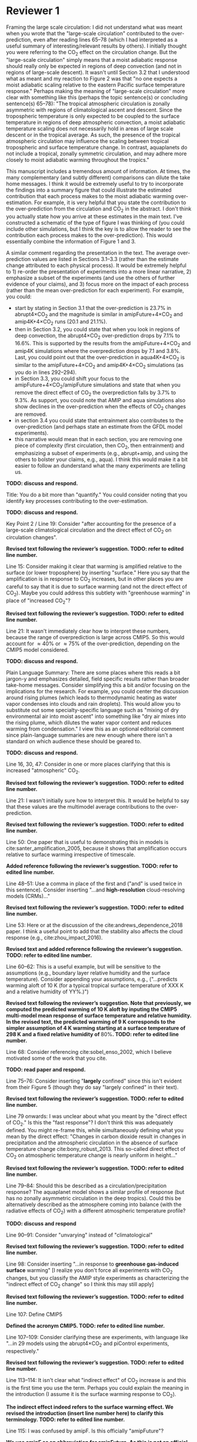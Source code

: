 #+TITLE:
#+AUTHOR: Osamu Miyawaki
#+DATE: July 6, 2020
#+OPTIONS: author:nil date:nil toc:nil num:nil
#+LATEX_HEADER: \usepackage[margin=1in]{geometry} \usepackage[parfill]{parskip}

* Reviewer 1
Framing the large scale circulation: I did not understand what was meant when you wrote that the "large-scale circulation" contributed to the over-prediction, even after reading lines 65--78 (which I had interpreted as a useful summary of interesting/relevant results by others). I initially thought you were referring to the CO\(_2\) effect on the circulation change. But the "large-scale circulation" simply means that a moist adiabatic response should really only be expected in regions of deep convection (and not in regions of large-scale descent). It wasn't until Section 3.2 that I understood what as meant and my reaction to Figure 2 was that "no one expects a moist adiabatic scaling relative to the eastern Pacific surface temperature response." Perhaps making the meaning of "large-scale circulation" more clear with something like this (perhaps the topic sentence(s) or concluding sentence(s) 65--78): "The tropical atmospheric circulation is zonally asymmetric with regions of climatological ascent and descent. Since the tropospheric temperature is only expected to be coupled to the surface temperature in regions of deep atmospheric convection, a moist adiabatic temperature scaling does not necessarily hold in areas of large scale descent or in the tropical average. As such, the presence of the tropical atmospheric circulation may influence the scaling between tropical tropospheric and surface temperature change. In contrast, aquaplanets do not include a tropical, zonally symmetric circulation, and may adhere more closely to moist adiabatic warming throughout the tropics."

This manuscript includes a tremendous amount of information. At times, the many complementary (and subtly different) comparisons can dilute the take home messages. I think it would be extremely useful to try to incorporate the findings into a summary figure that could illustrate the estimated contribution that each process makes to the moist adiabatic warming over-estimation. For example, it is very helpful that you state the contribution to the over-prediction from the circulation and CO\(_2\) in the abstract. I don't think you actually state how you arrive at these estimates in the main text. I've constructed a schematic of the type of figure I was thinking of (you could include other simulations, but I think the key is to allow the reader to see the contribution each process makes to the over-prediction). This would essentially combine the information of Figure 1 and 3.

A similar comment regarding the presentation in the text. The average over-prediction values are listed in Sections 3.1--3.3 (rather than the estimate change attributed to each physical process). It would be extremely helpful to 1) re-order the presentation of experiments into a more linear narrative, 2) emphasize a subset of the experiments (and use the others of further evidence of your claims), and 3) focus more on the impact of each process (rather than the mean over-prediction for each experiment). For example, you could:
- start by stating in Section 3.1 that the over-prediction is \(23.7\%\) in abrupt4\(\times\)CO\(_2\) and the magnitude is similar in amipFuture+4\(\times\)CO\(_2\) and amip4K+4\(\times\)CO\(_2\) runs (\(20.1\) and \(21.1\%\)).
- then in Section 3.2, you could state that when you look in regions of deep convection, the abrupt4\(\times\)CO\(_2\) over-prediction drops by \(7.1\%\) to \(16.6\%\). This is supported by the results from the amipFuture+4\(\times\)CO\(_2\) and amip4K simulations where the overprediction drops by \(7.1\) and \(3.8\%\). Last, you could point out that the over-prediction in aqua4K+4\(\times\)CO\(_2\) is similar to the amipFuture+4\(\times\)CO\(_2\) and amip4K+4\(\times\)CO\(_2\) simulations (as you do in lines 292--294).
- in Section 3.3, you could shift your focus to the amipFuture+4\(\times\)CO\(_2\)/amipFuture simulations and state that when you remove the direct effect of CO\(_2\) the overprediction falls by \(3.7\%\) to \(9.3\%\). As support, you could note that AMIP and aqua simulations also show declines in the over-prediction when the effects of CO\(_2\) changes are removed.
- in section 3.4 you could state that entrainment also contributes to the over-prediction (and perhaps state an estimate from the GFDL model experiments).
- this narrative would mean that in each section, you are removing one piece of complexity (first circulation, then CO\(_2\), then entrainment) and emphasizing a subset of experiments (e.g., abrupt+amip, and using the others to bolster your claims, e.g., aqua). I think this would make it a bit easier to follow an dunderstand what the many experiments are telling us.

\textbf{TODO: discuss and respond.}

Title: You do a bit more than "quantify." You could consider noting that you identify key processes contributing to the over-estimation.

\textbf{TODO: discuss and respond.}

Key Point 2 / Line 19: Consider "after accounting for the presence of a large-scale climatological circulation and the direct effect of CO\(_2\) on circulation changes".

\textbf{Revised text following the reviewer's suggestion. TODO: refer to edited line number.}

Line 15: Consider making it clear that warming is amplified relative to the surface (or lower troposphere) by inserting "surface." Here you say that the amplification is in response to CO\(_2\) increases, but in other places you are careful to say that it is due to surface warming (and not the direct effect of CO\(_2\)). Maybe you could address this subtlety with "greenhouse warming" in place of "increased CO\(_2\)"?

\textbf{Revised text following the reviewer's suggestion. TODO: refer to edited line number.}

Line 21: It wasn't immediately clear how to interpret these numbers, because the range of overprediction is large across CMIP5. So this would account for \(\approx40\%\) or \(\approx75\%\) of the over-prediction, depending on the CMIP5 model considered.

\textbf{TODO: discuss and respond.}

Plain Language Summary: There are some places where this reads a bit jargon-y and emphasizes detailed, field specific results rather than broader take-home messages. Consider simplifying this a bit and/or focusing on the implications for the research. For example, you could center the discussion around rising plumes (which leads to thermodynamic heating as water vapor condenses into clouds and rain droplets). This would allow you to substitute out some specialty-specific language such as "mixing of dry environmental air into moist ascent" into something like "dry air mixes into the rising plume, which dilutes the water vapor content and reduces warming from condensation." I view this as an optional editorial comment since plain-language summaries are new enough where there isn't a standard on which audience these should be geared to.

\textbf{TODO: discuss and respond.}

Line 16, 30, 47: Consider in one or more places clarifying that this is increased "atmospheric" CO\(_2\).

\textbf{Revised text following the reviewer's suggestion. TODO: refer to edited line number.}

Line 21: I wasn't initially sure how to interpret this. It would be helpful to say that these values are the multimodel average contributions to the over-prediction.

\textbf{Revised text following the reviewer's suggestion. TODO: refer to edited line number.}

Line 50: One paper that is useful to demonstrating this in models is cite:santer_amplification_2005, because it shows that amplification occurs relative to surface warming irrespective of timescale.

\textbf{Added reference following the reviewer's suggestion. TODO: refer to edited line number.}

Line 48--51: Use a comma in place of the first and ("and" is used twice in this sentence). Consider inserting "...and *high-resolution* cloud-resolving models (CRMs)..."

\textbf{Revised text following the reviewer's suggestion. TODO: refer to edited line number.}

Line 53: Here or at the discussion of the cite:andrews_dependence_2018 paper. I think a useful point to add that the stability also affects the cloud response (e.g., cite:zhou_impact_2016).

\textbf{Revised text and added reference following the reviewer's suggestion. TODO: refer to edited line number.}

Line 60--62: This is a useful example, but will be sensitive to the assumptions (e.g., boundary layer relative humidity and the surface temperature). Consider appending your assumptions, e.g., ("...predicts warming aloft of 10 K (for a typical tropical surface temperature of XXX K and a relative humidity of YY%.)")

\textbf{Revised text following the reviewer's suggestion. Note that previously, we computed the predicted warming of 10 K aloft by inputing the CMIP5 multi-model mean response of surface temperature and relative humidity. In the revised text, the predicted warming of 9 K corresponds to the simpler assumption of 4 K warming starting at a surface temperature of 298 K and a fixed relative humidity of \(80\%\).  TODO: refer to edited line number.}

Line 68: Consider referencing cite:sobel_enso_2002, which I believe motivated some of the work that you cite.

\textbf{TODO: read paper and respond.}

Line 75--76: Consider inserting "*largely* confined" since this isn't evident from their Figure 5 (though they do say "largely confined" in their text).

\textbf{Revised text following the reviewer's suggestion. TODO: refer to edited line number.}

Line 79 onwards: I was unclear about what you meant by the "direct effect of CO\(_2\)." Is this the "fast response"? I don't think this was adequately defined. You might re-frame this, while simultaneously defining what you mean by the direct effect: "Changes in carbon dioxide result in changes in precipitation and the atmospheric circulation in the absence of surface temperature change cite:bony_robust_2013. This so-called direct effect of CO\(_2\) on atmospheric temperature change is nearly uniform in height..."

\textbf{Revised text following the reviewer's suggestion. TODO: refer to edited line number.}

Line 79--84: Should this be described as a circulation/precipitation response? The aquaplanet model shows a similar profile of response (but has no zonally asymmetric circulation in the deep tropics). Could this be alternatively described as the atmosphere coming into balance (with the radiative effects of CO\(_2\)) with a different atmospheric temperature profile?

\textbf{TODO: discuss and respond}

Line 90--91: Consider "unvarying" instead of "climatological"

\textbf{Revised text following the reviewer's suggestion. TODO: refer to edited line number.}

Line 98: Consider inserting "...in response to *greenhouse gas-induced surface* warming" [I realize you don't force all experiments with CO\(_2\) changes, but you classify the AMIP style experiments as characterizing the "indirect effect of CO\(_2\) change" so I think this may still apply]

\textbf{Revised text following the reviewer's suggestion. TODO: refer to edited line number.}

Line 107: Define CMIP5

\textbf{Defined the acronym CMIP5. TODO: refer to edited line number.}

Line 107--109: Consider clarifying these are experiments, with language like "...in 29 models using the abrupt\(4\times\)CO\(_2\) and piControl experiments, respectively."

\textbf{Revised text following the reviewer's suggestion. TODO: refer to edited line number.}

Line 113--114: It isn't clear what "indirect effect" of CO\(_2\) increase is and this is the first time you use the term. Perhaps you could explain the meaning in the introduction (I assume it is the surface warming response to CO\(_2\)).

\textbf{The indirect effect indeed refers to the surface warming effect. We revised the introduction (insert line number here) to clarify this terminology. TODO: refer to edited line number.}

Line 115: I was confused by amipF. Is this officially "amipFuture"?

\textbf{We use amipF as an abbreviation for amipFuture. As this is not an official acronym, we clarified this in the text (insert line number here). TODO: refer to edited line number.}

Line 115--119: Similar to the comment at line 107, perhaps you could simply add "experiment," e.g., "(amip4K *experiment*)"

\textbf{Revised text following the reviewer's suggestion. TODO: refer to edited line number.}

Line 123: This is a little unclear. Is the qObs information important to note here? If so, maybe just add a couple sentences to explain this. I assume the SSTs were derived from an aquaplanet with a mixed layer ocean with some prescribed heat flux (qObs)?

\textbf{TODO: discuss and respond.}

Line 135--136: This is a useful point to make and a good way to motivate the values you chose. Consider including other works here or perhaps in the introduction (cite:jang_simulation_2013, cite:ham_what_2013, cite:kim_ninosouthern_2011).

\textbf{Revised text and added references following the reviewer's suggestion. TODO: refer to edited line number.}

Line 142--143: Above, you say that this parameter only comes into play for plumes rising above 500 hPa. If most of the variations in the entrainment occur above 500 hPa when varying \(\alpha\), consider just averaging above 500 hPa.

\textbf{As $\alpha$ only sets the minimum entrainment rate, there are significant variations in entrainment below 500 hPa as well (TODO: attach figure). In addition, it is also important to consider the entrainment profile below 500 hPa for the zero-buoyancy bulk-plume models, where entrainment rates are varied throughout the entire troposphere.}

Line 155--158: Consider breaking this into two sentences: "We compare the tropical tropospheric temperature response to surface warming in aquaplanet models and zero-buoyancy bulk-plume models subject to varying entrainment rates. We consider bulk-plume models from ..."

\textbf{Revised text following the reviewer's suggestion. TODO: refer to edited line number.}

Line 166: Consider replacing "to be" with "which is" or "so that the R16 model is"

\textbf{Revised text following the reviewer's suggestion. TODO: refer to edited line number.}

Line 168: Replace "the literature." with "each model's respective publication." (assuming this is the case)

\textbf{Revised text following the reviewer's suggestion. TODO: refer to edited line number.}

Line 170: I assume this is tropical? 20 N--S? Over land and ocean? Or was this done at each grid cell? Suggest specifying a bit more here.

\textbf{We calculate the moist adiabat at each grid cell, then take the tropical average. We clarified this in the text (insert line number here). TODO: refer to edited line number.}

Eq. 2: This isn't exactly what is on the AMS website, but I trust that it is equivalent.

\textbf{The two equations are mathematically equivalent as} \(\Gamma_d=\frac{g}{c_{pd}}\) \textbf{in height coordinates. We choose to write the equation this way as it is also valid in pressure coordinates, where} \(\Gamma_d=\frac{R_dT}{pc_{pd}}\).

SI Table 2, 4, 5: should this be "indistinguishable from zero"?

\textbf{Corrected captions for SI Tables 2, 4, and 5.}

Line 185--186: It would be very useful to look at this and include a statement that this assumption does not matter. I think cite:flannaghan_tropical_2014 include the effects of freezing in their appendix.

\textbf{show effect of freezing and respond.}

Line 199--200: I think this means that you use each model's vertical velocity field to derive ascent regions (not a multimodel average)?

\textbf{Correct, the ascent regions are derived separately for each model. We do this to account for differences in ascent regions across models. However, we also compute the multi-model mean ascent region for illustrative purposes in Figure 2.}

Line 207: It seems like it would be useful to point this out in Section 3.3: isn't this table essentially showing that CO\(_2\) is important? If you reference this in Section 3.3, it might be worthwhile to analyze the overprediction in regions of ascent (since you will have already discussed the large-scale circulation component).

\textbf{discuss and respond.}

Line 209 / Figure 1: I would encourage you to start with the amipFuture\(+4\times\)CO\(_2\), amip4K\(+4\times\)CO\(_2\), and aqua4K\(+4\times\)CO\(_2\) results, which are more comparable to abrupt\(4\times\)CO\(_2\). This would help with the flow as you get to Section 3.3. See major comments.

\textbf{discuss with major comments and respond.}

Line 222: Consider saying "smaller" in regions of deep convection (since you go on to show that other factors matter and there is still substantive over-prediction).

\textbf{Revised text following the reviewer's suggestion. TODO: refer to edited line number.}

Line 225--227: One point that isn't made in this paper is that the tropical upper tropospheric warming should be relatively uniform and so some of these pattern effects (e.g., imperfect scaling in the eastern Pacific) is due to the remote influence of the tropical western Pacific over the eastern Pacific surface.

Line 240--241: Please state the experiment you are using. I assume these are the amip4K\(+4\times\)CO\(_2\) experiments, but it's also possible you are quantifying this as the difference between the (amip\(4\times\))CO\(_2\) minus amip4K simulations. Where do you use the amip\(4\times\)CO\(_2\) experiment (mentioned in line 118)?

\textbf{revisit after discussing major comments and respond.}

Line 246: Consider replacing "non-zero" with "the"

\textbf{Revised text following the reviewer's suggestion. TODO: refer to edited line number.}

Figure 4: Consider plotting the moist adiabat for reference.

\textbf{revise plot.}

Line 269: Do you know why this scales with the logarithm of entrainment?

\textbf{We are not sure why overprediction scales with the logarithm of entrainment in GFDL. As the moist adiabatic and bulk-plume temperature profiles must be numerically integrated, we are unaware of how to derive an analytical relationship between between overprediction and entrainment.}

Line 289: It would be worthwhile to quantify the average contribution of the circulation by taking the difference of the over-prediction in the tropical average and the ascent region. Actually, I see you do this in the abstract, so it should also be quantified in the text/conclusion.

\textbf{revisit after discussing major comments and respond.}

Line 295: Similar comment. You could quantify this with (amip4K\(+4\times\)CO\(_2\) minus amip4K, amipF\(+4\times\)CO\(_2\) minus amipF, and aqua4K\(+4\times\)CO\(_2\) minus aqua4K).

\textbf{revisit after discussing major comments and respond.}

Line 300: Similar comment. Could you look at the y-intercept in Figure 4c and 4d versus the overprediction from the standard entrainment value to estimate the impact of entrainment? Or perhaps you can turn entrainment to zero in the bulk-plume models?

\textbf{compute the y-intercept, discuss, and respond.}

Line 317--320: Why was it not included here? Is it complicated to use or have a lot of free parameters that would complicate the story?

\textbf{discuss and respond.}

Figure S5 and similar box and whisker plots: Is the range of the blue lines the \(5\)--\(95\%\) CI and the red box +/- one standard deviation? The caption seems reversed.

\textbf{The caption labels are correct. The \(5\)--\(95\%\) confidence interval (CI) of the mean is related to the standard deviation \(\sigma\), mean \(\mu\), and sample size \(n\) as} \(\mu\pm1.96\frac{\sigma}{\sqrt{n}}\). \textbf{In Figure S5, the sample sizes are close to 9, so the CI is approximately} \(\mu\pm\frac{2}{3}\sigma\). \textbf{Thus, it makes sense that the CI of the mean is smaller than the standard deviation.}

* Reviewer 2

The paper investigates the deviation in the upper-troposphere warming from a simple moist-adiabat prediction. It shows that moist adiabat over-predicts the upper-tropospheric warming because of effects from large-scale circulation, direct CO\(_2\) effect, and entrainment. The results are overall convincing but there are a few key points that need to be clarified.

Line 170: The moist adiabatic profile is sensitive to where the air parcel is initially lifted from. The paper chooses the 2 m level. What if using the boundary-layer mean or 950 hPa. The paper should discuss about this sensitivity.

Line 240--243: I am confused about why the direct CO\(_2\) effect increases over-prediction. The direct CO\(_2\) warms the tropospheric temperature but has little effect on the surface temperature. It indicates that direct CO\(_2\) effect will reduce the over-prediction. I then look at Fig. S2. It shows that while the near-surface temperature only warms by \(\approx0.1\) C, the upper tropospheric temperature following the moist adiabat warms by \(0.5\) C. This amplification (5 times) is much larger than the 2.5 times amplification in other cases (Fig. S1). Why the moist adiabatic amplification is so different?

Line 155: I am not sure if the zero-buoyancy bulk-plume model is sufficient or accurate enough to explain the temperature deviation in models. By assuming a bulk-plume with constant entrainment rate, the model does not predict the right vertical profile of the temperature deviation from the moist adiabat (see Fig. 2 of cite:zhou_conceptual_2019 for details). In particular, it predicts largest temperature deviation from the moist adiabat in the tropopause, while in reality the tropopause temperature is close to the moist adiabat (that is, overprediction should be nearly zero in the tropopause). It makes more sense to understand the GCM results using the spectral-plume model, as in cite:zhou_conceptual_2019.

\textbf{We agree that the spectral-plume model of} cite:zhou_conceptual_2019 \textbf{(abbreviated as ZX19) better represents the temperature profile near the tropopause compared to the bulk-plume models of SO13, R14, and R16. We added the predictions of the ZX19 model with the vertical profile of entrainment set to the power of} \(k=0.5\) \textbf{to best fit the GFDLrce results (Line insert line number, Fig. 4c,d, Fig. S insert new supplementary figure number here). We find that ZX19 exhibits a similar sensitivity of overprediction to entrainment compared to the bulk-plume models of SO13 and R14. Our interpretation of this is that the pressure level we evaluate the overprediction (300 hPa) is sufficiently below the tropopause that the bulk-plume models are also accurate for predicting the temperature response in RCE.}

Line 142: How is the convective entrainment quantified at each level?

\textbf{We use convective entrainment that is output directly by the RAS scheme. This output is already reported in 1/m at the standard output pressure levels for the GFDL model. We rephrased "quantify" to "record" to better reflect this procedure.}

Line 243: Will it be better to put Fig. 3 together with Fig. 1a,b to better illustrate the changes.

bibliographystyle:apalike
bibliography:/mnt/c/Users/omiyawaki/Sync/papers/references.bib
